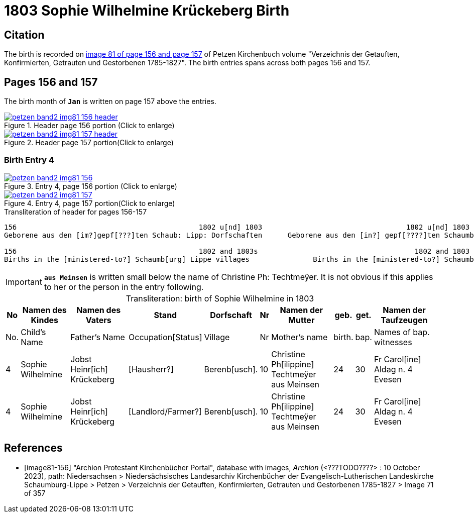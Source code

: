 = 1803 Sophie Wilhelmine Krückeberg Birth
:page-role: doc-width

== Citation

The birth is recorded on <<image81-156, image 81 of page 156 and page 157>> of Petzen Kirchenbuch volume "Verzeichnis der Getauften, Konfirmierten, Getrauten und Gestorbenen 1785-1827". The birth entries
spans across both pages 156 and 157. 

== Pages 156 and 157

The birth month of **`Jan`** is written on page 157 above the entries.

image::petzen-band2-img81-156-header.jpg[title="Header page 156 portion (Click to enlarge)",link=self]

image::petzen-band2-img81-157-header.jpg[title="Header page 157 portion(Click to enlarge)",link=self]

=== Birth Entry 4

image::petzen-band2-img81-156.jpg[title="Entry 4, page 156 portion (Click to enlarge)",link=self]

image::petzen-band2-img81-157.jpg[title="Entry 4, page 157 portion(Click to enlarge)",link=self]

.Transliteration of header for pages 156-157
```text
156                                           1802 u[nd] 1803                                  1802 u[nd] 1803                       157
Geborene aus den [im?]gepf[???]ten Schaub: Lipp: Dorfschaften      Geborene aus den [in?] gepf[????]ten Schaumb: Lipp: Dorfschaften

156                                           1802 and 1803s                                     1802 and 1803                       157
Births in the [ministered-to?] Schaumb[urg] Lippe villages               Births in the [ministered-to?] Schaumburg Lippe villages
```

[IMPORTANT]
**`aus Meinsen`** is written small below the name of Christine Ph: Techtmeÿer. It is not obvious if this
applies to her or the person in the entry following.

[caption="Transliteration: "]
.birth of Sophie Wilhelmine in 1803
[%autowidth,%header,frame="none"]
|===
|No|Namen des Kindes|Namen des Vaters|Stand|Dorfschaft|Nr|Namen der Mutter|geb.|get.|Namen der Taufzeugen

|No.|Child's Name|Father's Name|Occupation[Status]|Village|Nr|Mother's name|birth.|bap.|Names of bap. witnesses 

|4
|Sophie Wilhelmine
|Jobst Heinr[ich] Krückeberg
|[Hausherr?]
|Berenb[usch].
|10
|Christine Ph[ilippine] Techtmeÿer +
   aus Meinsen
|24
|30
|Fr Carol[ine] Aldag n. 4 Evesen

|4                                  
|Sophie Wilhelmine                  
|Jobst Heinr[ich] Krückeberg        
|[Landlord/Farmer?]                 
|Berenb[usch].                            
|10                                 
|Christine Ph[ilippine] Techtmeÿer +
     aus Meinsen                    
|24                                 
|30                                 
|Fr Carol[ine] Aldag n. 4 Evesen    
|===


[bibliography]
== References

* [[[image81-156]]] "Archion Protestant Kirchenbücher Portal", database with images, _Archion_ (<???TODO????> : 10 October 2023), path: Niedersachsen > Niedersächsisches Landesarchiv  Kirchenbücher der Evangelisch-Lutherischen Landeskirche Schaumburg-Lippe > Petzen > Verzeichnis der Getauften, Konfirmierten, Getrauten und Gestorbenen 1785-1827 > Image 71 of 357
